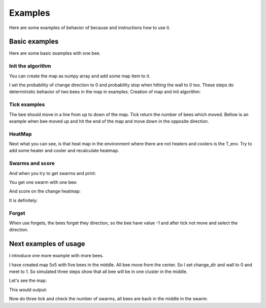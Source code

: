.. _examples:

Examples
============

Here are some examples of behavior of because and instructions how to use it.


.. testsetup::

   import numpy
   from beeclust.beeclust import BeeClust
   referencion = BeeClust(numpy.zeros((5,5), dtype = numpy.int8), p_changedir = 0, p_wall = 0, T_env=10, p_meet = 1, T_ideal = 10)
   referencion.map[2, 3] = 2
   referencion.map[1, 2] = 1
   referencion.map[2, 2] = 3
   referencion.map[3, 2] = 3
   referencion.map[2, 1] = 4

Basic examples
----------------
Here are some basic examples with one bee.

Init the algorithm
~~~~~~~~~~~~~~~~~~~~~~

You can create the map as numpy array and add some map item to it.

I set the probability of change direction to 0 and probability stop when hitting the wall to 0 too.
These steps do deterministic behavior of two bees in the map in examples. Creation of map and init algorithm:


.. doctest::

   >>> map = numpy.zeros((2,2), dtype = numpy.int8)
   >>> map[1, 1] = 1
   >>> simulation = BeeClust(map, p_changedir = 0, p_wall = 0, T_env=10)
   >>> simulation.bees
   [(1, 1)]

Tick examples 
~~~~~~~~~~~~~~~~~~~~~~

The bee should move in a line from up to down of the map.
Tick return the number of bees which moved.
Bellow is an example when bee moved up and hit the end of the map and move down in the opposite direction.

.. doctest::

   >>> simulation.tick()
   1
   >>> simulation.bees
   [(0, 1)]
   >>> simulation.tick()
   0
   >>> simulation.bees
   [(0, 1)]
   >>> simulation.tick()
   1
   >>> simulation.bees
   [(1, 1)]

HeatMap
~~~~~~~~~~~~~~~~~~~~~~

Next what you can see, is that heat map in the environment where there are not heaters and coolers is the T_env.
Try to add some heater and cooler and recalculate heatmap.

.. doctest::

   >>> print(simulation.heatmap)
   [[10. 10.]
    [10. 10.]]
   >>> simulation.map[0,0] = 6
   >>> simulation.map[1,0] = 7
   >>> simulation.T_heater = 20
   >>> simulation.T_cooler = -5
   >>> print(simulation.heatmap)
   [[10. 10.]
    [10. 10.]]
   >>> simulation.recalculate_heat()
   >>> print(simulation.heatmap)
   [[20.   5.5]
    [-5.   5.5]]


Swarms and score
~~~~~~~~~~~~~~~~~~~~~~
And when you try to get swarms and print:

.. testcode::

   print(simulation.swarms)

You get one swarm with one bee:

.. testoutput::
   
   [[(1, 1)]]

And score on the change heatmap:

.. testcode::

   print(simulation.score)

It is definitely:

.. testoutput::

   5.5

Forget
~~~~~~~~~~~~~~~~~~~~~~

When use forgets, the bees forget they direction,
so the bee have value -1 and after tick not move and select the direction.

.. doctest::

   >>> simulation.forget()
   >>> simulation.map[simulation.bees[0]]
   -1
   >>> simulation.tick()
   0



Next examples of usage
------------------------

I introduce one more example with more bees.

I have created map 5x5 with five bees in the middle. All bee move from the center.
So I set change_dir and wall to 0 and meet to 1.
So simulated three steps show that all bee will be in one cluster in the middle.

Let's see the map:

.. doctest::

    print(referencion.map)

This would output:

.. testoutput::

   [[0 0 0 0 0]
    [0 0 1 0 0]
    [0 4 3 2 0]
    [0 0 3 0 0]
    [0 0 0 0 0]]

Now do three tick and check the number of swarms, all bees are back in the middle in the swarm:

.. testcode::

   print(referencion.tick())
   print(referencion.tick())
   print(referencion.tick())
   print(len(referencion.swarms))


.. testoutput::

   4
   0
   4
   1

